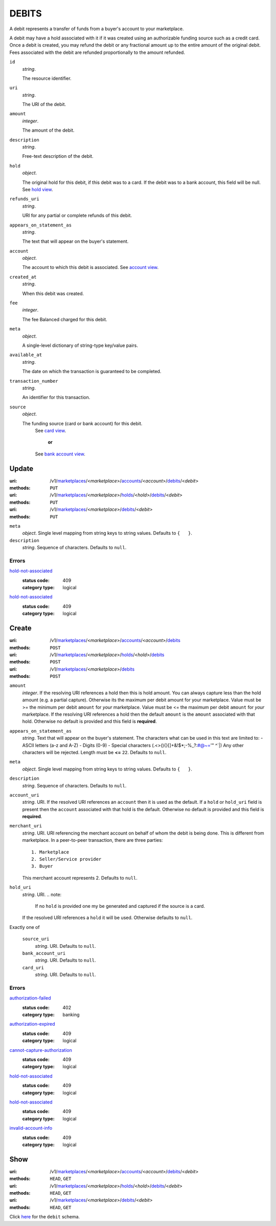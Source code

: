 ======
DEBITS
======

A debit represents a transfer of funds from a buyer's account to your
marketplace.

A debit may have a hold associated with it if it was created using an
authorizable funding source such as a credit card. Once a debit is
created, you may refund the debit or any fractional amount up to the
entire amount of the original debit. Fees associated with the debit are
refunded proportionally to the amount refunded.

.. _debit-view:

``id``
    *string*.

    The resource identifier.

``uri``
    *string*.

    The URI of the debit.

``amount``
    *integer*.

    The amount of the debit.

``description``
    *string*.

    Free-text description of the debit.

``hold``
    *object*.

    The original hold for this debit, if this debit was to a card.
    If the debit was to a bank account, this field will be null.
    See `hold view
    <./holds.rst#hold-view>`_.

``refunds_uri``
    *string*.

    URI for any partial or complete refunds of this debit.

``appears_on_statement_as``
    *string*.

    The text that will appear on the buyer's statement.

``account``
    *object*.

    The account to which this debit is associated.
    See `account view
    <./accounts.rst#account-view>`_.

``created_at``
    *string*.

    When this debit was created.

``fee``
    *integer*.

    The fee Balanced charged for this debit.

``meta``
    *object*.

    A single-level dictionary of string-type key/value pairs.

``available_at``
    *string*.

    The date on which the transaction is guaranteed to be completed.

``transaction_number``
    *string*.

    An identifier for this transaction.

``source``
    *object*.

    The funding source (card or bank account) for this debit.
        See `card view
        <./cards.rst#card-view>`_.
            **or**
        See `bank account view
        <./bank_accounts.rst#bank-account-view>`_.



Update
======

:uri: /v1/`marketplaces <./marketplaces.rst>`_/<*marketplace*>/`accounts <./accounts.rst>`_/<*account*>/`debits <./debits.rst>`_/<*debit*>
:methods: ``PUT``
:uri: /v1/`marketplaces <./marketplaces.rst>`_/<*marketplace*>/`holds <./holds.rst>`_/<*hold*>/`debits <./debits.rst>`_/<*debit*>
:methods: ``PUT``
:uri: /v1/`marketplaces <./marketplaces.rst>`_/<*marketplace*>/`debits <./debits.rst>`_/<*debit*>
:methods: ``PUT``

.. _debit-update-form:

``meta``
    *object*. Single level mapping from string keys to string values.
    Defaults to ``{   }``.

``description``
    *string*. Sequence of characters.
    Defaults to ``null``.

.. _debit-update-errors:

Errors
------

`hold-not-associated <'../errors.rst'#hold-not-associated>`_
    :status code: 409
    :category type: logical

`hold-not-associated <'../errors.rst'#hold-not-associated>`_
    :status code: 409
    :category type: logical



Create
======

:uri: /v1/`marketplaces <./marketplaces.rst>`_/<*marketplace*>/`accounts <./accounts.rst>`_/<*account*>/`debits <./debits.rst>`_
:methods: ``POST``
:uri: /v1/`marketplaces <./marketplaces.rst>`_/<*marketplace*>/`holds <./holds.rst>`_/<*hold*>/`debits <./debits.rst>`_
:methods: ``POST``
:uri: /v1/`marketplaces <./marketplaces.rst>`_/<*marketplace*>/`debits <./debits.rst>`_
:methods: ``POST``

.. _debit-create-form:

``amount``
    *integer*. If the resolving URI references a hold then this is hold amount. You can
    always capture less than the hold amount (e.g. a partial capture).
    Otherwise its the maximum per debit amount for your marketplace.
    Value must be >= the minimum per debit ``amount`` for *your*
    marketplace. Value must be <= the maximum per debit ``amount`` for *your*
    marketplace.
    If the resolving URI references a hold then the default ``amount``
    is the ``amount`` associated with that hold. Otherwise no default
    is provided and this field is **required**.

``appears_on_statement_as``
    *string*. Text that will appear on the buyer's statement. The characters what can be
    used in this text are limited to:
    - ASCII letters (a-z and A-Z)
    - Digits (0-9)
    - Special characters (.<>(){}[]+&!$*;-%_?:#@~='" ^\`|)
    Any other characters will be rejected.
    Length must be **<=** ``22``.
    Defaults to ``null``.

``meta``
    *object*. Single level mapping from string keys to string values.
    Defaults to ``{   }``.

``description``
    *string*. Sequence of characters.
    Defaults to ``null``.

``account_uri``
    *string*. URI.
    If the resolved URI references an ``account`` then it is used as
    the default. If a ``hold`` or ``hold_uri`` field is present then the
    ``account`` associated with that hold is the default. Otherwise no
    default is provided and this field is **required**.

``merchant_uri``
    *string*. URI.
    URI referencing the merchant account on behalf of whom the
    debit is being done. This is different from marketplace.
    In a peer-to-peer transaction, there are three parties::
        1. Marketplace
        2. Seller/Service provider
        3. Buyer
    This merchant account represents 2.
    Defaults to ``null``.

``hold_uri``
    *string*. URI.
    .. note:
       If no ``hold`` is provided one my be generated and captured if the
       source is a card.
    If the resolved URI references a ``hold`` it will be used. Otherwise
    defaults to ``null``.

Exactly one of

    ``source_uri``
        *string*. URI.
        Defaults to ``null``.

    ``bank_account_uri``
        *string*. URI.
        Defaults to ``null``.

    ``card_uri``
        *string*. URI.
        Defaults to ``null``.

.. _debit-create-errors:

Errors
------

`authorization-failed <'../errors.rst'#authorization-failed>`_
    :status code: 402
    :category type: banking

`authorization-expired <'../errors.rst'#authorization-expired>`_
    :status code: 409
    :category type: logical

`cannot-capture-authorization <'../errors.rst'#cannot-capture-authorization>`_
    :status code: 409
    :category type: logical

`hold-not-associated <'../errors.rst'#hold-not-associated>`_
    :status code: 409
    :category type: logical

`hold-not-associated <'../errors.rst'#hold-not-associated>`_
    :status code: 409
    :category type: logical

`invalid-account-info <'../errors.rst'#invalid-account-info>`_
    :status code: 409
    :category type: logical



Show
====

:uri: /v1/`marketplaces <./marketplaces.rst>`_/<*marketplace*>/`accounts <./accounts.rst>`_/<*account*>/`debits <./debits.rst>`_/<*debit*>
:methods: ``HEAD``, ``GET``
:uri: /v1/`marketplaces <./marketplaces.rst>`_/<*marketplace*>/`holds <./holds.rst>`_/<*hold*>/`debits <./debits.rst>`_/<*debit*>
:methods: ``HEAD``, ``GET``
:uri: /v1/`marketplaces <./marketplaces.rst>`_/<*marketplace*>/`debits <./debits.rst>`_/<*debit*>
:methods: ``HEAD``, ``GET``

Click `here <./debits.rst#debit-view>`_ for the ``debit`` schema.



